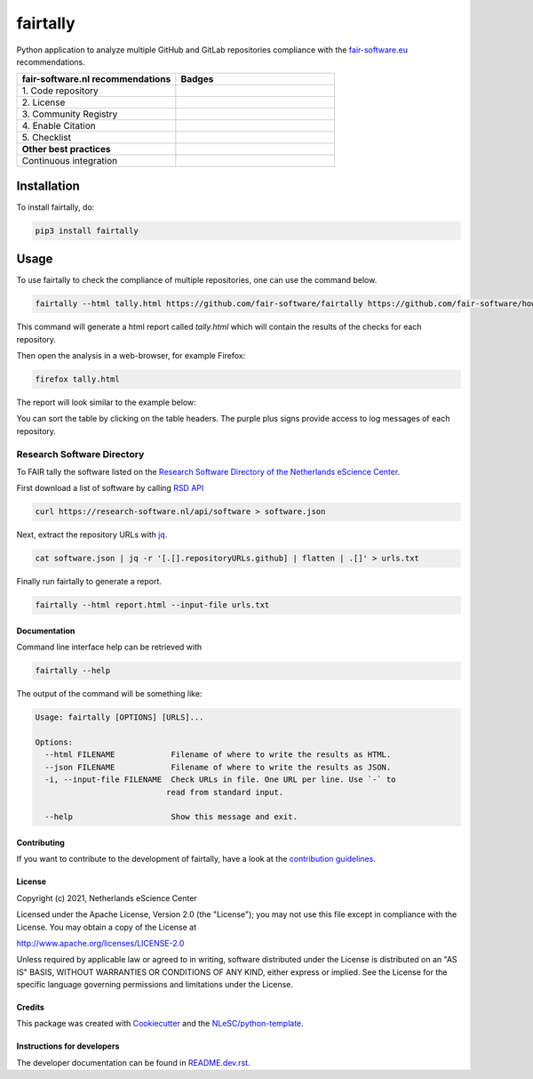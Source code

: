 ################################################################################
fairtally
################################################################################

Python application to analyze multiple GitHub and GitLab repositories compliance with the `fair-software.eu <fair-software.eu>`_ recommendations.

.. list-table::
   :widths: 25 25
   :header-rows: 1

   * - fair-software.nl recommendations
     - Badges
   * - \1. Code repository
     - |GitHub Badge|
   * - \2. License
     - |License Badge|
   * - \3. Community Registry
     - |PyPI Badge| |Research Software Directory Badge|
   * - \4. Enable Citation
     - |Zenodo Badge|
   * - \5. Checklist
     - |CII Best Practices Badge|
   * - **Other best practices**
     -
   * - Continuous integration
     - |Python Build| |PyPI Publish|

.. |GitHub Badge| image:: https://img.shields.io/badge/github-repo-000.svg?logo=github&labelColor=gray&color=blue
   :target: https://github.com/fair-software/fairtally
   :alt: GitHub Badge

.. |License Badge| image:: https://img.shields.io/github/license/fair-software/fairtally
   :target: https://github.com/fair-software/fairtally
   :alt: License Badge

.. |PyPI Badge| image:: https://img.shields.io/pypi/v/fairtally.svg?colorB=blue
   :target: https://pypi.python.org/project/fairtally/
   :alt: PyPI Badge
.. |Research Software Directory Badge| image:: https://img.shields.io/badge/rsd-fairtally-00a3e3.svg
   :target: https://www.research-software.nl/software/fairtally
   :alt: Research Software Directory Badge

..
    Goto https://zenodo.org/account/settings/github/ to enable Zenodo/GitHub integration.
    After creation of a GitHub release at https://github.com/fair-software/fairtally/releases
    there will be a Zenodo upload created at https://zenodo.org/deposit with a DOI, this DOI can be put in the Zenodo badge urls.
    In the README, we prefer to use the concept DOI over versioned DOI, see https://help.zenodo.org/#versioning.
.. |Zenodo Badge| image:: https://zenodo.org/badge/DOI/< replace with created DOI >.svg
   :target: https://doi.org/<replace with created DOI>
   :alt: Zenodo Badge

..
    A CII Best Practices project can be created at https://bestpractices.coreinfrastructure.org/en/projects/new
.. |CII Best Practices Badge| image:: https://bestpractices.coreinfrastructure.org/projects/< replace with created project identifier >/badge
   :target: https://bestpractices.coreinfrastructure.org/projects/< replace with created project identifier >
   :alt: CII Best Practices Badge

.. |Python Build| image:: https://github.com/fair-software/fairtally/workflows/Python/badge.svg
   :target: https://github.com/fair-software/fairtally/actions?query=workflow%3A%22Python%22
   :alt: Python Build

.. |PyPI Publish| image:: https://github.com/fair-software/fairtally/workflows/PyPI/badge.svg
   :target: https://github.com/fair-software/fairtally/actions?query=workflow%3A%22PyPI%22
   :alt: PyPI Publish

Installation
------------

To install fairtally, do:

.. code-block:: console

  pip3 install fairtally

Usage
-----

To use fairtally to check the compliance of multiple repositories, one can use the command below.

.. code-block:: console

  fairtally --html tally.html https://github.com/fair-software/fairtally https://github.com/fair-software/howfairis

This command will generate a html report called `tally.html` which will contain the results of the checks for each repository.

Then open the analysis in a web-browser, for example Firefox:

.. code-block:: console

  firefox tally.html

The report will look similar to the example below:

.. image:: docs/_static/fairtally_example.png
  :target: https://fair-software.github.io/fairtally/_static/fairtally_example.html

You can sort the table by clicking on the table headers. The purple plus signs provide access to log messages of each repository.

Research Software Directory
^^^^^^^^^^^^^^^^^^^^^^^^^^^

To FAIR tally the software listed on the `Research Software Directory of the Netherlands eScience Center <https://research-software.nl/>`_.

First download a list of software by calling `RSD API <https://github.com/research-software-directory/research-software-directory/blob/master/docs/documentation-for-developers.md#api>`_

.. code-block:: console

  curl https://research-software.nl/api/software > software.json

Next, extract the repository URLs with `jq <https://stedolan.github.io/jq/>`_.

.. code-block:: console

  cat software.json | jq -r '[.[].repositoryURLs.github] | flatten | .[]' > urls.txt

Finally run fairtally to generate a report.

.. code-block:: console

  fairtally --html report.html --input-file urls.txt

Documentation
*************

Command line interface help can be retrieved with

.. code-block:: console

  fairtally --help

The output of the command will be something like:

.. code-block:: console

  Usage: fairtally [OPTIONS] [URLS]...

  Options:
    --html FILENAME            Filename of where to write the results as HTML.
    --json FILENAME            Filename of where to write the results as JSON.
    -i, --input-file FILENAME  Check URLs in file. One URL per line. Use `-` to
                              read from standard input.

    --help                     Show this message and exit.


Contributing
************

If you want to contribute to the development of fairtally,
have a look at the `contribution guidelines <CONTRIBUTING.rst>`_.

License
*******

Copyright (c) 2021, Netherlands eScience Center

Licensed under the Apache License, Version 2.0 (the "License");
you may not use this file except in compliance with the License.
You may obtain a copy of the License at

http://www.apache.org/licenses/LICENSE-2.0

Unless required by applicable law or agreed to in writing, software
distributed under the License is distributed on an "AS IS" BASIS,
WITHOUT WARRANTIES OR CONDITIONS OF ANY KIND, either express or implied.
See the License for the specific language governing permissions and
limitations under the License.

Credits
*******

This package was created with `Cookiecutter <https://github.com/audreyr/cookiecutter>`_ and the `NLeSC/python-template <https://github.com/NLeSC/python-template>`_.

Instructions for developers
***************************

The developer documentation can be found in `README.dev.rst <README.dev.rst>`_.

